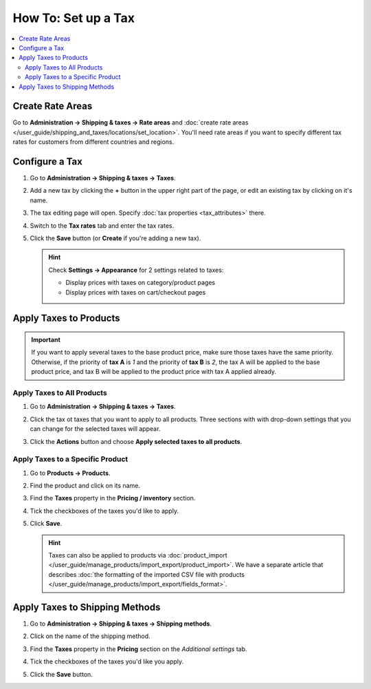 ********************
How To: Set up a Tax
********************

.. contents::
   :backlinks: none
   :local:

=================
Create Rate Areas
=================

Go to **Administration → Shipping & taxes → Rate areas** and :doc:`create rate areas </user_guide/shipping_and_taxes/locations/set_location>`. You'll need rate areas if you want to specify different tax rates for customers from different countries and regions.

===============
Configure a Tax
===============

#. Go to **Administration → Shipping & taxes → Taxes**.

#. Add a new tax by clicking the **+** button in the upper right part of the page, or edit an existing tax by clicking on it's name. 

#. The tax editing page will open. Specify :doc:`tax properties <tax_attributes>` there.

   .. image:: img/set_tax_01.png
       :align: center
       :alt: The tax editing page in CS-Cart and Multi-Vendor.

#. Switch to the **Tax rates** tab and enter the tax rates.

#. Click the **Save** button (or **Create** if you're adding a new tax).

   .. image:: img/set_tax_02.png
       :align: center
       :alt: Tax rates

   .. hint::

      Check **Settings → Appearance** for 2 settings related to taxes: 

      * Display prices with taxes on category/product pages

      * Display prices with taxes on cart/checkout pages

=======================
Apply Taxes to Products
=======================

.. important::

    If you want to apply several taxes to the base product price, make sure those taxes have the same priority. Otherwise, if the priority of **tax A** is *1* and the priority of **tax B** is *2*, the tax A will be applied to the base product price, and tax B will be applied to the product price with tax A applied already.

---------------------------
Apply Taxes to All Products
---------------------------

#. Go to **Administration → Shipping & taxes → Taxes**. 

#. Click the tax ot taxes that you want to apply to all products. Three sections with with drop-down settings that you can change for the selected taxes will appear.

#. Click the **Actions** button and choose **Apply selected taxes to all products**.

   .. image:: img/set_tax_03.png
       :align: center
       :alt: Apply a tax to all products in CS-Cart or Multi-Vendor.

---------------------------------
Apply Taxes to a Specific Product
---------------------------------

#. Go to **Products → Products**.

#. Find the product and click on its name.

#. Find the **Taxes** property in the **Pricing / inventory** section.

#. Tick the checkboxes of the taxes you'd like to apply.

#. Click **Save**.

   .. hint::

       Taxes can also be applied to products via :doc:`product_import </user_guide/manage_products/import_export/product_import>`. We have a separate article that describes :doc:`the formatting of the imported CSV file with products </user_guide/manage_products/import_export/fields_format>`.

===============================
Apply Taxes to Shipping Methods
===============================

#. Go to **Administration → Shipping & taxes → Shipping methods**. 

#. Click on the name of the shipping method.

#. Find the **Taxes** property in the **Pricing** section on the *Additional settings* tab.

#. Tick the checkboxes of the taxes you'd like you apply.

#. Click the **Save** button.

   .. image:: img/set_tax_04.png
       :align: center
       :alt: Applying a tax to a shipping method in CS-Cart or Multi-Vendor.
